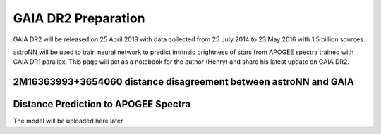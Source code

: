 
GAIA DR2 Preparation
=====================

GAIA DR2 will be released on 25 April 2018 with data collected from 25 July 2014 to 23 May 2016 with 1.5 billion sources.

astroNN will be used to train neural network to predict intrinsic brightness of stars from APOGEE spectra trained with
GAIA DR1 parallax. This page will act as a notebook for the author (Henry) and share his latest update on GAIA DR2.


2M16363993+3654060 distance disagreement between astroNN and GAIA
------------------------------------------------------------------


Distance Prediction to APOGEE Spectra
----------------------------------------------------

The model will be uploaded here later